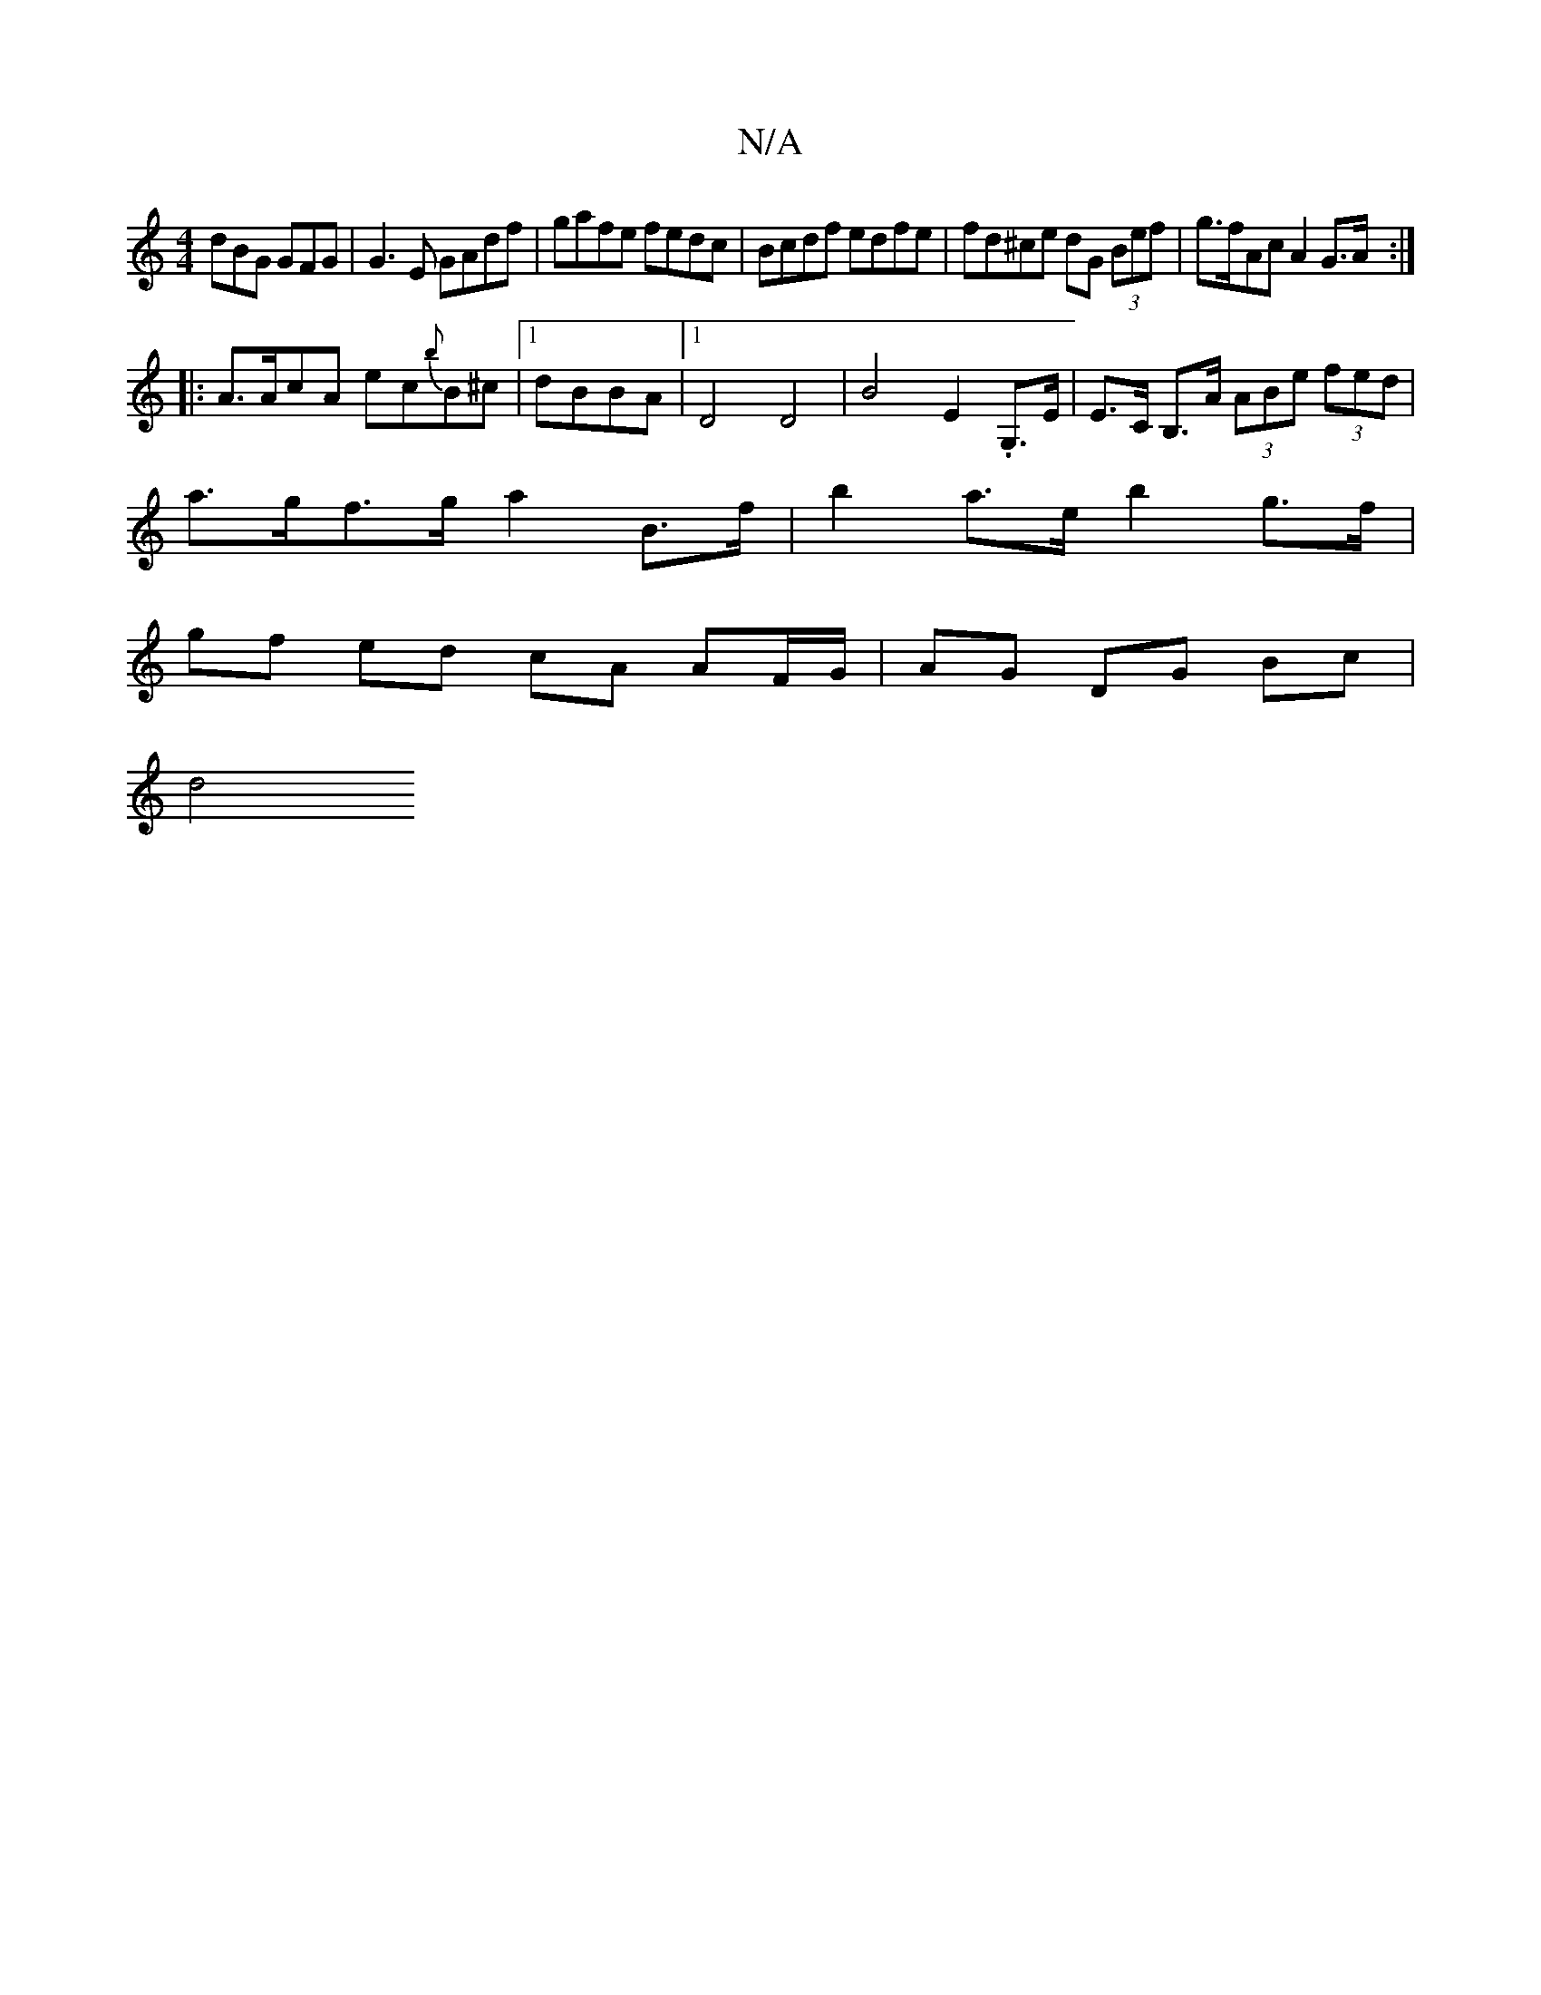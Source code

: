X:1
T:N/A
M:4/4
R:N/A
K:Cmajor
dBG GFG|G3E GAdf|gafe fedc|Bcdf edfe | fd^ce dG (3Bef|g>fAc A2G>A:|
|:A>AcA ec{b}B^c|1 dBBA|1 D4 D4|B4- E2 .G,>E | E>C B,>A (3ABe (3fed |
a>gf>g a2 B>f | b2 a>e b2 g>f |
gf ed cA AF/G/ | AG DG Bc |
d4